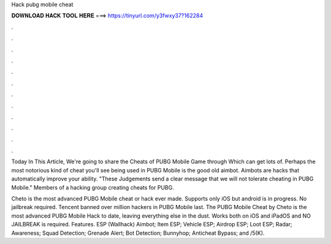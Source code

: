 Hack pubg mobile cheat



𝐃𝐎𝐖𝐍𝐋𝐎𝐀𝐃 𝐇𝐀𝐂𝐊 𝐓𝐎𝐎𝐋 𝐇𝐄𝐑𝐄 ===> https://tinyurl.com/y3fwxy37?162284



.



.



.



.



.



.



.



.



.



.



.



.

Today In This Article, We're going to share the Cheats of PUBG Mobile Game through Which can get lots of. Perhaps the most notorious kind of cheat you'll see being used in PUBG Mobile is the good old aimbot. Aimbots are hacks that automatically improve your ability. "These Judgements send a clear message that we will not tolerate cheating in PUBG Mobile." Members of a hacking group creating cheats for PUBG.

Cheto is the most advanced PUBG Mobile cheat or hack ever made. Supports only iOS but android is in progress. No jailbreak required. Tencent banned over million hackers in PUBG Mobile last. The PUBG Mobile Cheat by Cheto is the most advanced PUBG Mobile Hack to date, leaving everything else in the dust. Works both on iOS and iPadOS and NO JAILBREAK is required. Features. ESP (Wallhack) Aimbot; Item ESP; Vehicle ESP; Airdrop ESP; Loot ESP; Radar; Awareness; Squad Detection; Grenade Alert; Bot Detection; Bunnyhop; Anticheat Bypass; and /5(K).
